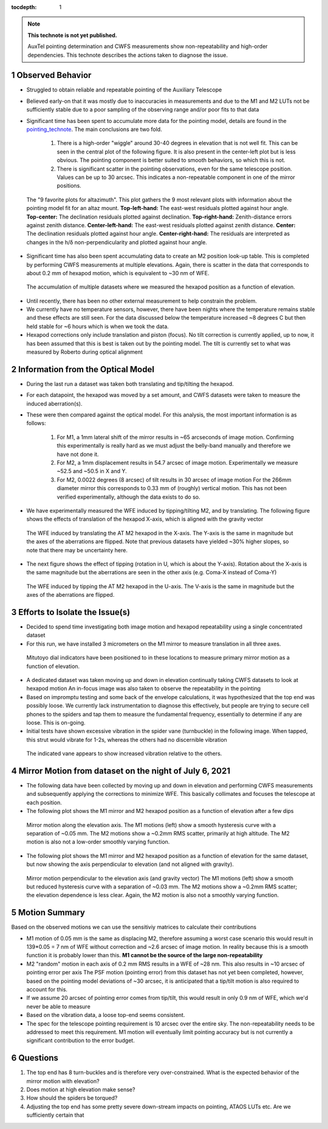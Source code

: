 ..
  Technote content.

  See https://developer.lsst.io/restructuredtext/style.html
  for a guide to reStructuredText writing.

  Do not put the title, authors or other metadata in this document;
  those are automatically added.

  Use the following syntax for sections:

  Sections
  ========

  and

  Subsections
  -----------

  and

  Subsubsections
  ^^^^^^^^^^^^^^

  To add images, add the image file (png, svg or jpeg preferred) to the
  _static/ directory. The reST syntax for adding the image is

  .. figure:: /_static/filename.ext
     :name: fig-label

     Caption text.

   Run: ``make html`` and ``open _build/html/index.html`` to preview your work.
   See the README at https://github.com/lsst-sqre/lsst-technote-bootstrap or
   this repo's README for more info.

   Feel free to delete this instructional comment.

:tocdepth: 1

.. Please do not modify tocdepth; will be fixed when a new Sphinx theme is shipped.

.. sectnum::

.. TODO: Delete the note below before merging new content to the master branch.

.. note::

   **This technote is not yet published.**

   AuxTel pointing determination and CWFS measurements show non-repeatability and high-order dependencies.
   This technote describes the actions taken to diagnose the issue.


Observed Behavior
=================

.. _pointing_technote: https://tstn-014.lsst.io/v/DM-30308/runs/run-202106.html

- Struggled to obtain reliable and repeatable pointing of the Auxiliary Telescope

- Believed early-on that it was mostly due to inaccuracies in measurements and due to the M1 and M2 LUTs not be sufficiently stable due to a poor sampling of the observing range and/or poor fits to that data

- Significant time has been spent to accumulate more data for the pointing model, details are found in the pointing_technote_.
  The main conclusions are two fold.

    #. There is a high-order "wiggle" around 30-40 degrees in elevation that is not well fit.
       This can be seen in the central plot of the following figure.
       It is also present in the center-left plot but is less obvious.
       The pointing component is better suited to smooth behaviors, so which this is not.

    #. There is significant scatter in the pointing observations, even for the same telescope position.
       Values can be up to 30 arcsec. This indicates a non-repeatable component in one of the mirror positions.


.. figure:: _static/tpoint_a9plot_ia_ie_an_aw_tf_tx10_20210608_tw004.png
    :name: tpoint_a9plot_ia_ie_an_aw_tf_tx10_20210608_tw004.png
    :target: _static/tpoint_a9plot_ia_ie_an_aw_tf_tx10_20210608_tw004.png
    :alt: pointing model fit

    The "9 favorite plots for altazimuth".
    This plot gathers the 9 most relevant plots with information about the pointing model fit for an altaz mount.
    **Top-left-hand:** The east-west residuals plotted against hour angle.
    **Top-center:** The declination residuals plotted against declination.
    **Top-right-hand:** Zenith-distance errors against zenith distance.
    **Center-left-hand:** The east-west residuals plotted against zenith distance.
    **Center:** The declination residuals plotted against hour angle.
    **Center-right-hand:** The residuals are interpreted as changes in the h/δ non-perpendicularity and plotted against hour angle.


- Significant time has also been spent accumulating data to create an M2 position look-up table.
  This is completed by performing CWFS measurements at multiple elevations.
  Again, there is scatter in the data that corresponds to about 0.2 mm of hexapod motion, which is equivalent to ~30 nm of WFE.

.. figure:: /_static/hexapod_combined.jpg
    :name: fig-hexapod_combined
    :target: ../_static/hexapod_combined.jpg
    :alt: hexapod_original_data

    The accumulation of multiple datasets where we measured the hexapod position as a function of elevation.

- Until recently, there has been no other external measurement to help constrain the problem.

- We currently have no temperature sensors, however, there have been nights where the temperature remains stable and these effects are still seen.
  For the data discussed below the temperature increased ~8 degrees C but then held stable for ~6 hours which is when we took the data.

- Hexapod corrections only include translation and piston (focus).
  No tilt correction is currently applied, up to now, it has been assumed that this is best is taken out by the pointing model.
  The tilt is currently set to what was measured by Roberto during optical alignment


Information from the Optical Model
==================================

- During the last run a dataset was taken both translating and tip/tilting the hexapod.

- For each datapoint, the hexapod was moved by a set amount, and CWFS datasets were taken to measure the induced aberration(s).

- These were then compared against the optical model.
  For this analysis, the most important information is as follows:

    #. For M1, a 1mm lateral shift of the mirror results in ~65 arcseconds of image motion.
       Confirming this experimentally is really hard as we must adjust the belly-band manually and therefore we have not done it.

    #. For M2, a 1mm displacement results in 54.7 arcsec of image motion.
       Experimentally we measure ~52.5 and ~50.5 in X and Y.

    #. For M2, 0.0022 degrees (8 arcsec) of tilt results in 30 arcsec of image motion
       For the 266mm diameter mirror this corresponds to 0.33 mm of (roughly) vertical motion.
       This has not been verified experimentally, although the data exists to do so.

- We have experimentally measured the WFE induced by tipping/tilting M2, and by translating.
  The following figure shows the effects of translation of the hexapod X-axis, which is aligned with the gravity vector

.. figure:: /_static/hexXoffset_sensitivity.jpg
    :name: fig-hexapod_X_sensitivity
    :target: ../_static/hexXoffset_sensitivity.jpg
    :alt: fig-hexapod_X_sensitivity

    The WFE induced by translating the AT M2 hexapod in the X-axis.
    The Y-axis is the same in magnitude but the axes of the aberrations are flipped.
    Note that previous datasets have yielded ~30% higher slopes, so note that there may be uncertainty here.

- The next figure shows the effect of tipping (rotation in U, which is about the Y-axis).
  Rotation about the X-axis is the same magnitude but the aberrations are seen in the other axis (e.g. Coma-X instead of Coma-Y)

.. figure:: /_static/hexUoffset_sensitivity.jpg
    :name: fig-hexapod_U_sensitivity
    :target: ../_static/hexUoffset_sensitivity.jpg
    :alt: fig-hexapod_U_sensitivity

    The WFE induced by tipping the AT M2 hexapod in the U-axis.
    The V-axis is the same in magnitude but the axes of the aberrations are flipped.

Efforts to Isolate the Issue(s)
===============================

- Decided to spend time investigating both image motion and hexapod repeatability using a single concentrated dataset

- For this run, we have installed 3 micrometers on the M1 mirror to measure translation in all three axes.

.. figure:: /_static/mitutoyo_placements.png
    :name: fig-mitutoyo_placements
    :target: ../_static/mitutoyo_placements.png
    :alt: fig-mitutoyo_placements

    Mitutoyo dial indicators have been positioned to in these locations to measure primary mirror motion as a function of elevation.

- A dedicated dataset was taken moving up and down in elevation continually taking CWFS datasets to look at hexapod motion
  An in-focus image was also taken to observe the repeatability in the pointing

- Based on impromptu testing and some back of the envelope calculations, it was hypothesized that the top end was possibly loose.
  We currently lack instrumentation to diagnose this effectively, but people are trying to secure cell phones to the spiders and tap them to measure the fundamental frequency, essentially to determine if any are loose. This is on-going.

- Initial tests have shown excessive vibration in the spider vane (turnbuckle) in the following image.
  When tapped, this strut would vibrate for 1-2s, whereas the others had no discernible vibration

.. figure:: /_static/Struts.jpg
    :name: fig-Struts
    :target: ../_static/Struts.jpg
    :alt: fig-Struts

    The indicated vane appears to show increased vibration relative to the others.

Mirror Motion from dataset on the night of July 6, 2021
=======================================================

- The following data have been collected by moving up and down in elevation and performing CWFS measurements and subsequently applying the corrections to minimize WFE.
  This basically collimates and focuses the telescope at each position.

- The following plot shows the M1 mirror and M2 hexapod position as a function of elevation after a few dips

.. figure:: /_static/mirror_motion_on_axes_parallel_to_gravity.jpg
    :name: fig-mirror_motion_on_axes_parallel_to_gravity
    :target: ../_static/mirror_motion_on_axes_parallel_to_gravity.jpg
    :alt: fig-mirror_motion_on_axes_parallel_to_gravity

    Mirror motion along the elevation axis.
    The M1 motions (left) show a smooth hysteresis curve with a separation of ~0.05 mm.
    The M2 motions show a ~0.2mm RMS scatter, primarily at high altitude.
    The M2 motion is also not a low-order smoothly varying function.

- The following plot shows the M1 mirror and M2 hexapod position as a function of elevation for the same dataset, but now showing the axis perpendicular to elevation (and not aligned with gravity).

.. figure:: /_static/mirror_motion_on_axes_perpendicular_to_gravity.jpg
    :name: fig-mirror_motion_on_axes_perpendicular_to_gravity
    :target: ../_static/mirror_motion_on_axes_perpendicular_to_gravity.jpg
    :alt: fig-mirror_motion_on_axes_perpendicular_to_gravity

    Mirror motion perpendicular to the elevation axis (and gravity vector)
    The M1 motions (left) show a smooth but reduced hysteresis curve with a separation of ~0.03 mm.
    The M2 motions show a ~0.2mm RMS scatter; the elevation dependence is less clear.
    Again, the M2 motion is also not a smoothly varying function.


Motion Summary
==============

Based on the observed motions we can use the sensitiviy matrices to calculate their contributions

- M1 motion of 0.05 mm is the same as displacing M2, therefore assuming a worst case scenario this would result in 139*0.05 = 7 nm of WFE without correction and ~2.6 arcsec of image motion.
  In reality because this is a smooth function it is probably lower than this.
  **M1 cannot be the source of the large non-repeatability**

- M2 "random" motion in each axis of 0.2 mm RMS results in a WFE of ~28 nm.
  This also results in ~10 arcsec of pointing error per axis
  The PSF motion (pointing error) from this dataset has not yet been completed, however, based on the pointing model deviations of ~30 arcsec, it is anticipated that a tip/tilt motion is also required to account for this.

- If we assume 20 arcsec of pointing error comes from tip/tilt, this would result in only 0.9 nm of WFE, which we'd never be able to measure

- Based on the vibration data, a loose top-end seems consistent.

- The spec for the telescope pointing requirement is 10 arcsec over the entire sky.
  The non-repeatability needs to be addressed to meet this requirement.
  M1 motion will eventually limit pointing accuracy but is not currently a significant contribution to the error budget.


Questions
=========

#. The top end has 8 turn-buckles and is therefore very over-constrained. What is the expected behavior of the mirror motion with elevation?

#. Does motion at high elevation make sense?

#. How should the spiders be torqued?

#. Adjusting the top end has some pretty severe down-stream impacts on pointing, ATAOS LUTs etc. Are we sufficiently certain that


.. Add content here.
    The optical model says that for a 1 mm shift of the mirror, all in one axis, there is ~65 arcsec of image motion. Note that we measure ~0.14 mm of mirror motion... i think.
    For M2, if we displace it by 1mm, the model says we should get 54.7 arcsec of image motion, We measured ~52.5 and ~50.5 arcsec per mm on sky. I'm not sure why there is a discrepancy... (edited)

    Patrick Ingraham  8:33 PM
    So essentially any error we see from the primary mirror motion is below 10 arcseconds, and that would be complete uncorrected. We're obviously doing some amount of correction so i'm sure it's a small fraction of that.

    Patrick Ingraham  8:47 PM
    to get 30 arcsec of image motion, this requires a tilt of ~0.0022 degrees (8 arcsec) on M2. For a 266mm diameter mirror that's 0.33mm of motion at the edge.
    8:49
    my bet is that the top end is loose and we're seeing hysteresis
.. Make in-text citations with: :cite:`bibkey`.

.. .. bibliography:: local.bib lsstbib/books.bib lsstbib/lsst.bib lsstbib/lsst-dm.bib lsstbib/refs.bib lsstbib/refs_ads.bib
..    :style: lsst_aa
